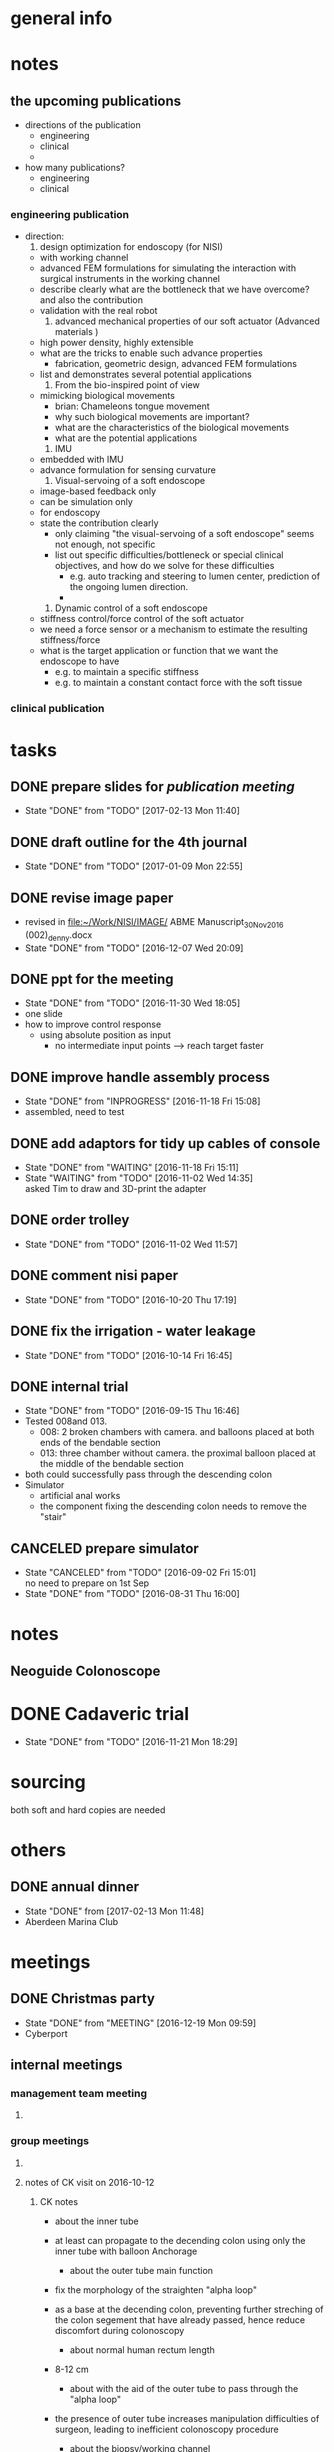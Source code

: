 * general info
  :PROPERTIES:
  :Directory: file:~/Work/NISI/
  :END:
* notes
** the upcoming publications
   - directions of the publication
     - engineering
     - clinical
     - 
   - how many publications?
     - engineering
     - clinical
*** engineering publication
    - direction:
      1. design optimization for endoscopy (for NISI)
	 - with working channel
	 - advanced FEM formulations for simulating the interaction with surgical instruments in the working channel
	 - describe clearly what are the bottleneck that we have overcome? and also the contribution
	 - validation with the real robot
      2. advanced mechanical properties of our soft actuator (Advanced materials )
	 - high power density, highly extensible
	 - what are the tricks to enable such advance properties
	   - fabrication, geometric design, advanced FEM formulations
	 - list and demonstrates several potential applications
      3. From the bio-inspired point of view
	 - mimicking biological movements
	   - brian: Chameleons tongue movement
	   - why such biological movements are important?
	   - what are the characteristics of the biological movements
	   - what are the potential applications
      4. IMU
	 - embedded with IMU
	 - advance formulation for sensing curvature
      5. Visual-servoing of a soft endoscope
	 - image-based feedback only
	 - can be simulation only
	 - for endoscopy
	 - state the contribution clearly
	   - only claiming "the visual-servoing of a soft endoscope" seems not enough, not specific
	   - list out specific difficulties/bottleneck or special clinical objectives, and how do we solve for these difficulties
	     - e.g. auto tracking and steering to lumen center, prediction of the ongoing lumen direction.
	     - 
      6. Dynamic control of a soft endoscope
	 - stiffness control/force control of the soft actuator
	 - we need a force sensor or a mechanism to estimate the resulting stiffness/force
	 - what is the target application or function that we want the endoscope to have
	   - e.g. to maintain a specific stiffness 
	   - e.g. to maintain a constant contact force with the soft tissue
	 
	     
*** clinical publication

* tasks
** DONE prepare slides for [[publication meeting]]
   CLOSED: [2017-02-13 Mon 11:40] SCHEDULED: <2017-02-10 Fri 11:30-12:30>

   - State "DONE"       from "TODO"       [2017-02-13 Mon 11:40]
** DONE draft outline for the 4th journal
   CLOSED: [2017-01-09 Mon 22:55] SCHEDULED: <2017-01-09 Mon 18:00-22:00>
   - State "DONE"       from "TODO"       [2017-01-09 Mon 22:55]
** DONE revise image paper
   CLOSED: [2016-12-07 Wed 20:09] SCHEDULED: <2016-12-06 Tue 18:00-21:00>
   - revised in [[file:~/Work/NISI/IMAGE/][file:~/Work/NISI/IMAGE/]] 
     ABME Manuscript_30Nov2016 (002)_denny.docx
   - State "DONE"       from "TODO"       [2016-12-07 Wed 20:09]

** DONE ppt for the meeting 
   CLOSED: [2016-11-30 Wed 18:05] SCHEDULED: <2016-11-30 Wed 14:00-15:00>
   - State "DONE"       from "TODO"       [2016-11-30 Wed 18:05]
   - one slide
   - how to improve control response
     - using absolute position as input
       - no intermediate input points --> reach target faster

** DONE improve handle assembly process
   CLOSED: [2016-11-18 Fri 15:08] SCHEDULED: <2016-11-02 Wed 15:30>
   - State "DONE"       from "INPROGRESS" [2016-11-18 Fri 15:08]
   - assembled, need to test

** DONE add adaptors for tidy up cables of console
   CLOSED: [2016-11-18 Fri 15:11]
   - State "DONE"       from "WAITING"    [2016-11-18 Fri 15:11]
   - State "WAITING"    from "TODO"       [2016-11-02 Wed 14:35] \\
     asked Tim to draw and 3D-print the adapter
** DONE order trolley
   CLOSED: [2016-11-02 Wed 11:57]
   - State "DONE"       from "TODO"       [2016-11-02 Wed 11:57]
** DONE comment nisi paper
   CLOSED: [2016-10-20 Thu 17:19] SCHEDULED: <2016-10-20 Thu 14:00-15:00>
   - State "DONE"       from "TODO"       [2016-10-20 Thu 17:19]
** DONE fix the irrigation - water leakage
   CLOSED: [2016-10-14 Fri 16:45] SCHEDULED: <2016-10-14 Fri 15:30-16:30>
   - State "DONE"       from "TODO"       [2016-10-14 Fri 16:45]
** DONE internal trial 
   CLOSED: [2016-09-15 Thu 16:46] SCHEDULED: <2016-09-15 Thu 12:00-16:00>
   - State "DONE"       from "TODO"       [2016-09-15 Thu 16:46]
   - Tested 008and 013.
     - 008: 2 broken chambers with camera. and balloons placed at both ends of the bendable section
     - 013: three chamber without camera. the proximal balloon placed at the middle of the bendable section
   - both could successfully pass through the descending colon
   - Simulator
     - artificial anal works
     - the component fixing the descending colon needs to remove the "stair"

** CANCELED prepare simulator
   CLOSED: [2016-09-02 Fri 15:01] SCHEDULED: <2016-09-01 Thu 16:00>
   - State "CANCELED"   from "TODO"       [2016-09-02 Fri 15:01] \\
     no need to prepare on 1st Sep
   - State "DONE"       from "TODO"       [2016-08-31 Thu 16:00]
* notes

** Neoguide Colonoscope

* DONE Cadaveric trial 
  CLOSED: [2016-11-21 Mon 18:29] DEADLINE: <2016-11-20 Sun>
  - State "DONE"       from "TODO"       [2016-11-21 Mon 18:29]
    
* sourcing 
both soft and hard copies are needed

* others

** DONE annual dinner
   CLOSED: [2017-02-13 Mon 11:48] SCHEDULED: <2017-02-10 Fri 17:45>
   - State "DONE"       from              [2017-02-13 Mon 11:48]
   - Aberdeen Marina Club
* meetings

** DONE Christmas party 
   CLOSED: [2016-12-19 Mon 09:59] SCHEDULED: <2016-12-16 Fri 12:00>
   - State "DONE"       from "MEETING"    [2016-12-19 Mon 09:59]
   - Cyberport
** internal meetings
   :PROPERTIES:
   :LAST_REPEAT: [2016-08-31 Wed 10:43]
   :END:

*** management team meeting

**** 

*** group meetings

**** 


**** notes of CK visit on 2016-10-12
    
***** CK notes
      - about the inner tube
	- at least can propagate to the decending colon using only the inner tube with balloon Anchorage
      - about the outer tube main function
	- fix the morphology of the straighten "alpha loop"
	- as a base at the decending colon, preventing further streching of the colon segement that have already passed, hence reduce discomfort during colonoscopy
      - about normal human rectum length
	- 8-12 cm

      - about with the aid of the outer tube to pass through the "alpha loop"
	- the presence of outer tube increases manipulation difficulties of surgeon, leading to inefficient colonoscopy procedure

      - about the biopsy/working channel
	- he said it is a must for the cadaveric trial at the beginning, but gradually changing to "strongly encourage to have biopsy channel"
	- we need better cable management of the camera wires to include the biopsy channel
	- the working channel exit can be not centered
	  - olympus one's is not centered

      - about advantages of disposable colonoscope
	- current situation
	  - expensive
	    - setting the equipment for colonoscopy is expensive
	    - high maintainance cost
	    - even not common in china, only popular in big cities
	  - need expertise skill of colonoscopy
	    - surgeons have to be well-trained to conduct colonoscopy
	      - skills to navigate inside the colon
	- disposable colonoscope
	  - no experties skill is needed
	    - with the aid of ancharage system, the navigation skill, i.e. straightening the colon, is relatively simpler compared to the conventional one
	  - the reduction of cost and skills required increase popularity of colonoscopy
	    - enable remote monitoring and even manipulation with the aid of tele-operation technology

	- about publications
	  - engineering first, then clinical
	  - engineering papers
	    - FEA based analysis for design and analysis of soft robot colonoscopy
	      - with working channel
	      - simulating the effect when instrument is insert
	    - we said we also need the real robot prototype for valiation







**** notes - 2016-10-03

***** To do tasks and timeline

****** DONE internal trial (CK visit)
       CLOSED: [2016-10-13 Thu 11:54] SCHEDULED: <2016-10-12 Wed 19:30>
       - State "DONE"       from              [2016-10-13 Thu 11:54]
****** console 
 - change to COM port communication
   - to handle only by <2016-10-12 Wed>
     - Vincent
   - change remaining connections to COM later
 - overall layout
   - components placement in each layer
   - inter-connections
 - where to put the camera board
 - Handle
   - and adapter to console - tested 
 - Cylinder Quickfit
   - done by 2016-10-03 Mon
 - Cable/tubing wrapping
 - balloon size control
   - do by software
   - GUI showing balloon size
   - by <2016-10-07 Fri> Vincent
 - indicator board 
   - pressure sensors
     - 3 chamber + 1 balloon
   - flow rate sensors
   - switches
 - cylinder limiting sensors
   - replace new sensors
   - 
 - irrigation box
   - new box
   - variable input voltage
   - 

 - test for lengths of
   - bendable to handle
   - handle to console
   - long lengths may lead to insufficient actuation air volume

****** bendable section
 - control mapping
   - optimizing code
   - by <2016-10-07 Fri>
 - sleeve coloring
   - 
 - inner tube to bendable section conjunction
   - 
 - surface friction

****** capsule
 - LED control
   - by <2016-10-06 Thu>
 - compare two capsule designs
   - by <2016-10-06 Thu>
 - test for PC/cover glass/arcylic
 - test for camera boards
   - switch on for 2 days by <2016-10-07 Fri>
 - all tests in colon

****** simulator
 - new version
 - constraints for rectum and descending colon
   - Tim will help

****** management
      
 - cash rebate

 - ITF Online form
   - endorsement
   - ppt
 - SRC clinical paper
   - decide target journal
     - discuss with Biji ?
 - Soft robotics paper 
   - follow Kasper comments
     - Denny by <2016-10-05 Wed>





**** notes - 2016-09-12
 - order and test water type flow rate sensor
   - Tim
 - rebate 1st Jul 2015 - 31st Jue 2016
   - Angel and Fai to vivian by 15 Sep 
 - CK quite happy with the success of locomotion
 - Trial confirm in 15th Oct
 - new chamber design
   - connecting two adjacent circular chamber instead of "fan" size
     - Prof Sze also think this design make sense
 - use pneumatic
 - refine the console setting 
   - for the ease of plug-and-play
   - tidy up the wiring
   - by 26 sep
 - handle
   - Ziyang, Dr.Tse, Marco
   - 4-5 set
 - camera
   - use yinshun first
   - buy more yinshun
   - hand-made camera (cmos 6930)
     - chimlee
     - need 100k resolution claimed in ITF
 - Bendable section
   - 008 by 15 Sep
   - with proximal balloon in the middle by 26 Sep

 - visual servoing
   - patent form
   - video

 - literature review
   - soft robot paper 
   - e.g. latex material
   - 

**** notes - 2016-08-15 

***** working prototype deliverables

****** until the end of October
****** Camera
 - Naneye
 - 200 X 200

****** Biocoating 
 - possibly not available because it needs 2 months

****** Control 
 - more responsive by
   - by improving the bendable section stiffness and shorter length


****** bendable section
 - stiffer
 - shorter
   - length? 

****** handle
 - Tim, Chimlee, Dr. Tse

****** Anchorage and filter, integrating balloon, inner tubes and filter
 - difficult to use cohensive to integrate the balloons, inner tube and the filter
 - Tim, Dr. Tse

****** inner tube
 - stiffer
 - will arrive as fast as the end of Aug, as late on 15 Sep
 - Tim

****** simulator 
 - very important
 - need to call CK in the loop


****** visual-servo
 - publication and patent


****** individual detail schedule and timeline


**** notes - 2016-08-08


***** vaccum casting pump (martin)
****** martin will go for order 
***** Computer
****** 4 computers
******* 2 X i7-6700, gtr 1024, 24gb ram, 240gbssd 1tb hdd
******* 2 X i7-6700, gtr 1024, 16gb ram, 240gbssd 1tb hdd
******* 4 X windows
****** 7 monitors 24 inches 1080
****** 2 X work stations
***** will give nisi braided tube
***** will give inner tube without coating
***** tubing, ballon development report
****** 2 hardness tubing
******* in manufacturing process
******* louis paid
****** shorter ballon
******* - 8mm to 10mm can be shorten for a twin set
****** try to stick the suction tube from outside (i.e. not using internal suciton tube) to test the concept
***** lumen adapter
****** try to (metal) 3D print an adapter
****** ask nisi for a solution in the next meeting
***** filter testing, dirt capacity(0/25/50/100%)-anchoring
****** will test surrounding a filter around the twin balloon
***** time-observation(filter/suction hole/suction channel)
***** handle
****** pending
***** visual servoing
****** show video processing
***** website
****** publication team to discussion with nisi every thursday
***** 3 or 4 chamber
****** dr. kwok will explain historical reason why choosing 3 chambers in the next meeting
****** consult dr chou about the payload problem
******* prepare a checklist
**** notes - 2016-07-05
***** ballon
 - need to confirm ballon design and quantity
 - to order more outuber ballons
   - pay by luis
   - will be arrived in 2 months
 - tim

***** tube
 - ordered tubes with different stiffness
 - tim

***** pump
 - sourcing by dr. tse
 - to test how much power should to use

***** filter
 - to find proper filter
 - or solution to use larger radius for suction
   - will enlarge both inner and other tube
     - tube will be needed x-symmetric
 - test 2mm (first) and 3mm suction with long tube and new pump and flow rate sensors


***** test locomotion with ballon placing at the front
 - without bendable section first 

***** find info for bending curvature of optical fibers

***** test faster response using faster stepper motor
 - braided tube = biopsy
 - smaller bendable section to put inside outer tube 
 - faster stepper motor/better linear track/larger cylinder

***** wiring 
 - on braided tube = sourcing by chimlee
 - alternative solution - flexible pcb


** NISI meetings/demos
   :PROPERTIES:
   :Directory: [[file:~/Work/NISI/SRC/meeting%20records/][file:~/Work/NISI/SRC/meeting records/]]
   :LAST_REPEAT: [2016-08-31 Wed 10:49]
   :END:      


      

*** DONE internal demo - Dr. CC Foo
    CLOSED: [2017-01-06 Fri 20:49] SCHEDULED: <2017-01-06 Fri 14:00>
    - State "DONE"       from "TODO"       [2017-01-06 Fri 20:49]
    - new features demonstrated
      - with insertion tube for better force/torque transmission
      - faster response
      - better bendable section rigidity
      - track-ball control

    - he tried twice
      - balloon was detached during the 1st trial

    - simulator's rubber bands blocked the advancement 

    - Dr. Foo's comments
      - he wants fine adjustment when move slowly
      - the insertion tube did helps for advancement because of better force/torque transmission
	- easier to push forward
      - other functions works fine
      - could not confirm if straightening was effectively done
	- because balloon was detached during the 1st trial

    - Comments on the subject test using phantom 
      - he did agree with the following setting
	- load cell under a phantom to estimate the reaction force 
	  - load cell can measure 3D force
	- subject test to measuring completion time
	- EM trackers to measure the real-time position of the scope

    - Unlooping techniques
      - after pulling (unloop), use external pressure to prevent reoccurring of looping
	- the external pressure constrain the shape to straightened colon after pulling
*** DONE Lab demo 
    CLOSED: [2016-12-19 Mon 09:59] SCHEDULED: <2016-12-16 Fri 08:30>
    - State "DONE"       from "MEETING"    [2016-12-19 Mon 09:59]
*** publication meeting <2016-12-08 Thu 10:30>
    - Update on manuscript: A Single port robotic platform for laparoscopic surgery with a large central channel for additional instruments
    - Topic areas for the preparation of our next manuscript
    - CK: need more revision on the introduction
      - currently some parts of the introduction can be put in the discussion
    - prof Yung wants to add the point:
      - 
    - some figures revision for readability
    - CK: next
    - next publication
      - animal study
      - quick study
    - study of the working envelop
      - simulation
      - compare with the da vinci
	- robotic arms are inserted via predetermined holes
	  - the holes are opened for specific target
	- the arms can't reach other regions
	  - can't do multi-regions surgery
      - need a good protocol 
      - start to prove with the simulation, phantom study and finally the pig study
*** Dr. C. C. Foo commented on the Cadaveric trial <2016-12-07 Wed 11:00>
    - Cyberport
    - Dr. Foo suggested live pig trial
    - Suggest to improve rigidity, control response and insufflation
      - rigidity
	- to 
      - control response
	- not the moving speed but the reaction latency
      - insufflation
	- olympus can insufflate easily
	- he wants to have fast insufflation effect as olympus
    - Dr. Foo on technique of avoiding looping
      - avoid the first loop
	- once the loop happens the first time, the second can ocurrs easily
      - not the force against resistance
    - voice memo in [[file:~/Work/NISI/SRC/voice_memos/][file:~/Work/NISI/SRC/voice_memos/]]
      - Dr CC Foo.m4a
*** progress meeting cyberport
    - <2016-12-02 Fri 14:30>
    - cancelled

*** notes - 2016-08-12
- filter surround a twin-balloon set
  - filter large facel particles
  - ck: water is unavoidable
  - 
- experiment
  - only litte fluid passing thru the suction channel
- nisi exp.
  - ck: the distance between the twin balloon doesn't matter
  - ck: further investiage the performance in our setting with larger separation
    - proximal balloon just behind the bendable section
    - we also agree large distance has better suction force
    - need further investigation with different pore size
  - ck: what if all the pore are 100% blocked (academic point of view)
    - 100% submerge is not equivalent to 100% blocked 

- ck: need straighten up the bending section at the same time when pulling the colon 
  - need stiffness to straighten up the bending section


- ck doesn't care about 3 or 4 chamber, whatever the functional prototype can be well-control is fine.
- ck one more time emphasize the importance of the precision control 



*** notes - 5 Aug

**** Fai has improved the colon simulator
- ck agree the improvement

**** locomotion (brian)

- two component
  - sraightening
  - concertina

ck said these two components are both necessary
ck surgeons common sense - can always advance if the lumen center can be found

- 3 design
  - A: single tube with twins balloon will be unfold
    - effective straigtening
    - lumen can be found
    - lumen behind
  - ck said the failure may be due to the lumen behind is not straight enough , pushing the colon forward nullify the advancement
    - happen in inexperienced colonoscopist.
      - 1. straighten the colon
      - 2. see the lumen
      - 3. insulflation
      - 4. deflate the balloon
    - may be due to the wrong position of the sleeve rectum
      - may try shorten the rectum sleeve
  - B: inner + outer tube, twins balloons in both tubes
    - need to put at the tip of the bendable section
    - folding between the two sets of twin balloon
    - insulflation also need at the outer tube beforece advaning the outer tube
      - ck agree that
      - ck does not need hydrofilic coating on the outer tube surface
      - experienced colonoscopist always deflate rather than inflate
      - gental insulflation to only inflate the collapsed lumen

**** update on naneye RS (chimlee)

- expected delivery time: october
- module price 600 usd


**** comparison of 3 and 4 chamber design (nelson)
- bending efficiency
  - actuating 1 chamber and 2 chamber only
  - 4 chamber > 3 chamber in the 2 chamber-actuated  case
  - marco said it is more important to compare the dynamics result rather than the kinematics result

- mapping efficiency
  - 4 chamber > 3 chamber design


- volume compression and pressure study
  - 



- ck said it still deserve to compare the performance of the 3 and 4 chambers design in different aspect
  - based on FEA is better because lab-based results have more uncertainty such as fabrication and etc..

**** camera comparison (johnson)

- still not statisfied

*** notes - 27 Jul
**** felix
***** camera module supplier visit
****** MISUMI
****** CHIYI
****** JPP

****** image quality
- vga/720p might not have significant different
- FOV > 120 deg
- depth of field
- 2 meter transmission for 1080p is challenging compromising size and cost
  - shielding not considered yet
  - 
- with lighting

****** custum made RFQ progress
- MISUMI
- CHIYI
  - studying whole module
- JPP
- check photo

**** our team 

***** simulator 
ck comments:
- longer decending colon fixture and rectum fixture
- only way to sucess is to deflate the colon so that the acute angle can be reduce at the semi colon
  - israel assumption: based on the inflation of ballon but that will not exacerate the acute angle at the semi-colon

***** filtering
- ck: potential problem
  - filer overlapped the bending section
***** tubing
- ck likes the without shape edge one
***** shorten balloon 

***** Routing of tubing

ck on inner tube balloon design
- separte ballon from felix idea
  - one balloon at the front and one balloon at hte end of bendable section
  - filter wrap the whole bendable section
    - unknown the anchoring effect
  - proved workable by jimmy
- only one distal balloon 
- maybe outer tube is not necessary for colonoscopy
- soft robot is much more prefer than tendon driven
- need to confirm the inner tube ballon design ASAP (by next week)


- ck one more time emphasize if camera can see the lumen
  - if this work everything can done


marco
- difficult for miniaturization
- 3mm for biopsy channel is a must from ck 

***** timeline
- major change of bendable section designed require 3 months

***** 


*** old record
   - State "CANCELED"   from "TODO"       [2016-08-31 Wed 10:49] \\
     agreed that no more regular meeting with nisi
   - State "DONE"       from "TODO"       [2016-08-31 Wed 10:48]
   - State "DONE"       from "TODO"       [2016-08-05 Fri 21:00]
   - State "DONE"       from "TODO"       [2016-07-27 Fri 21:00]
   - State "DONE"       from "TODO"       [2016-05-30 Mon 21:00]
   - State "DONE"       from "TODO"       [2016-05-13 Fri 22:00]
   - State "DONE"       from "TODO"       [2016-05-06 Fri 21:00]
   - State "DONE"       from "TODO"       [2016-04-29 Fri 22:00]
   - State "DONE"       from "TODO"       [2016-04-13 Wed 22:00]
   - State "DONE"       from "TODO"       [2016-04-22 Fri 22:00]


** publication meeting (NISI)

*** DONE publication meeting 
    CLOSED: [2017-02-13 Mon 11:49] SCHEDULED: <2017-02-10 Fri 15:30>
    - State "DONE"       from "MEETING"    [2017-02-13 Mon 11:49]
    - experiment for workspace analysis
      - CK said to investigate how to measure the experiment data for decent presentation in the paper
    - Soro review
      - CK suggested that not to agree all the reviewers comments; stand strong if we think we are correct
    - visual servoing
      - CK didn't quite understand the objective of the research.
	- need to consider more detail about the lab-based experimental task 
*** publication meeting about the next (4th) paper <2017-01-10 Tue 15:30>
    - we propose a outline of the next paper
      - engineering paper to surgical robotics journals
      - needs data to support the claims and emphasize the technical novelty of the design 
    - CK agreed that data measurement is necessary for not only academic publication, but also the research and development process
    - there are difficulties to obtain data
      - data from embedded encoder is difficult because it required extra data communication bandwidth
      - standalone linkage measurement is also difficult because connecting motors to the small-sized linkage requires much efforts
    - [[file:~/Work/NISI/IMAGE/][file:~/Work/NISI/IMAGE/]]
      - nisi_publication_meeting_9Jan2017.pptx
      - nisi_draft.docx
**** DONE circulate the outline to the publication team via email
     CLOSED: [2017-02-07 Tue 17:55] SCHEDULED: <2017-01-11 Wed 10:00>

     - State "DONE"       from "TODO"       [2017-02-07 Tue 17:55]
*** pre-publication meeting with Jo and Biji
    - <2017-01-09 Mon 11:15>
    - ck said we can go directly to start drafting the later papers
      - don't need to demonstrate how is the guideline of doing publication
    - present a outline of 4th paper for tomorrow
      - based on the 3 submitted paper
      - theme
      - contribution
      - what experiment data is need 

*** old record
    - State "DONE"       from "MEETING"    [2016-09-15 Thu 16:46]
    - State "MEETING"    from "TODO"       [2016-09-15 Thu 03:28]
    - State "DONE"       from "TODO"       [2016-09-08 Thu 11:30] Only Ka-wai attended this
    - State "CANCELED"   from "TODO"       [2016-09-01 Thu 10:41] \\
      this week has no meeting
    - State "DONE"       from "TODO"       [2016-08-11 Thu 13:00]

